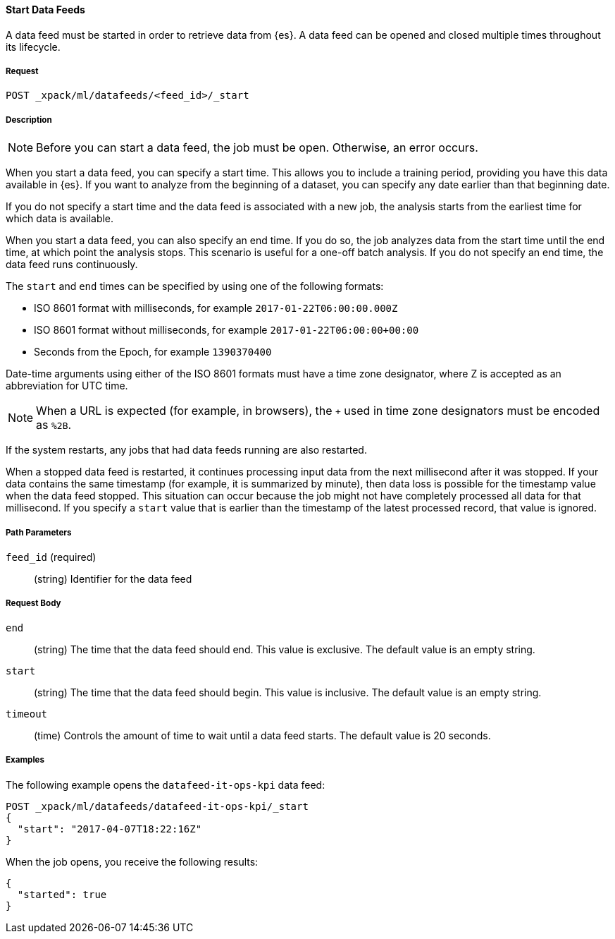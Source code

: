 //lcawley Verified example output 2017-04
[[ml-start-datafeed]]
==== Start Data Feeds

A data feed must be started in order to retrieve data from {es}.
A data feed can be opened and closed multiple times throughout its lifecycle.

===== Request

`POST _xpack/ml/datafeeds/<feed_id>/_start`

===== Description

NOTE: Before you can start a data feed, the job must be open. Otherwise, an error
occurs.

When you start a data feed, you can specify a start time.  This allows you to
include a training period, providing you have this data available in {es}.
If you want to analyze from the beginning of a dataset, you can specify any date
earlier than that beginning date.

If you do not specify a start time and the data feed is associated with a new
job, the analysis starts from the earliest time for which data is available.

When you start a data feed, you can also specify an end time. If you do so, the
job analyzes data from the start time until the end time, at which point the
analysis stops.  This scenario is useful for a one-off batch analysis.  If you
do not specify an end time, the data feed runs continuously.

The `start` and `end` times can be specified by using one of the
following formats: +

- ISO 8601 format with milliseconds, for example `2017-01-22T06:00:00.000Z`
- ISO 8601 format without milliseconds, for example `2017-01-22T06:00:00+00:00`
- Seconds from the Epoch, for example `1390370400`

Date-time arguments using either of the ISO 8601 formats must have a time zone
designator, where Z is accepted as an abbreviation for UTC time.

NOTE: When a URL is expected (for example, in browsers), the `+` used in time
zone designators must be encoded as `%2B`.

If the system restarts, any jobs that had data feeds running are also restarted.

When a stopped data feed is restarted, it continues processing input data from
the next millisecond after it was stopped. If your data contains the same
timestamp (for example, it is summarized by minute), then data loss is possible
for the timestamp value when the data feed stopped.  This situation can occur
because the job might not have completely processed all data for that millisecond.
If you specify a `start` value that is earlier than the timestamp of the latest
processed record, that value is ignored.

===== Path Parameters

`feed_id` (required)::
(string) Identifier for the data feed

===== Request Body

`end`::
  (string) The time that the data feed should end. This value is exclusive.
  The default value is an empty string.

`start`::
  (string) The time that the data feed should begin. This value is inclusive.
  The default value is an empty string.

`timeout`::
  (time) Controls the amount of time to wait until a data feed starts.
  The default value is 20 seconds.

////
===== Responses

200
(EmptyResponse) The cluster has been successfully deleted
404
(BasicFailedReply) The cluster specified by {cluster_id} cannot be found (code: clusters.cluster_not_found)
412
(BasicFailedReply) The Elasticsearch cluster has not been shutdown yet (code: clusters.cluster_plan_state_error)
////
===== Examples

The following example opens the `datafeed-it-ops-kpi` data feed:

[source,js]
--------------------------------------------------
POST _xpack/ml/datafeeds/datafeed-it-ops-kpi/_start
{
  "start": "2017-04-07T18:22:16Z"
}
--------------------------------------------------
// CONSOLE
// TEST[skip:todo]

When the job opens, you receive the following results:
----
{
  "started": true
}
----

